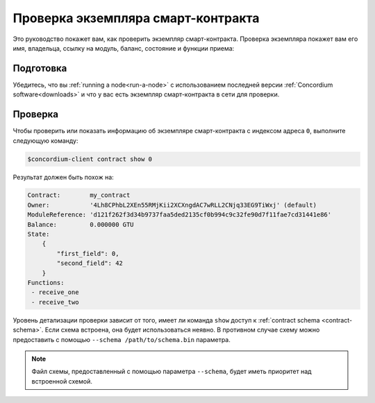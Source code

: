 .. _inspect-instance:

=================================
Проверка экземпляра смарт-контракта
=================================

Это руководство покажет вам, как проверить экземпляр смарт-контракта.
Проверка экземпляра покажет вам его имя, владельца, ссылку на модуль, баланс,
состояние и функции приема:

Подготовка
===========

Убедитесь, что вы :ref:`running a node<run-a-node>` с использованием последней версии :ref:`Concordium software<downloads>` и что у вас есть
экземпляр смарт-контракта в сети для проверки.

.. seealso::
   For how to deploy a smart contract module see :ref:`deploy-module` and for
   how to create an instance :ref:`initialize-contract`.

Проверка
==========

Чтобы проверить или показать информацию об экземпляре смарт-контракта с
индексом адреса ``0``, выполните следующую команду:

.. code-block:: console

   $concordium-client contract show 0

Результат должен быть похож на:

.. code-block:: console

   Contract:        my_contract
   Owner:           '4Lh8CPhbL2XEn55RMjKii2XCXngdAC7wRLL2CNjq33EG9TiWxj' (default)
   ModuleReference: 'd121f262f3d34b9737faa5ded2135cf0b994c9c32fe90d7f11fae7cd31441e86'
   Balance:         0.000000 GTU
   State:
       {
           "first_field": 0,
           "second_field": 42
       }
   Functions:
    - receive_one
    - receive_two

.. seealso::

   For more information about contract instance addresses, see
   :ref:`references-on-chain`.

Уровень детализации проверки зависит от того, имеет ли команда ``show``
доступ к :ref:`contract schema <contract-schema>`.
Если схема встроена, она будет использоваться неявно.
В противном случае схему можно предоставить с помощью ``--schema /path/to/schema.bin``
параметра.

.. note::

   Файл схемы, предоставленный с помощью параметра ``--schema``, будет иметь приоритет
   над встроенной схемой.

.. seealso::

   :ref:`Read more about why and how to use smart contract schemas <contract-schema>`.
